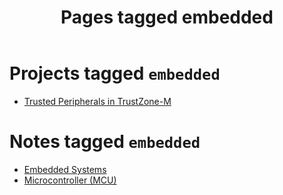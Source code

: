 #+TITLE: Pages tagged embedded
* Projects tagged ~embedded~
- [[../project/trusted-peripherals/index.org][Trusted Peripherals in TrustZone-M]]
* Notes tagged ~embedded~
- [[../notes/embedded_systems.org][Embedded Systems]]
- [[../notes/mcu.org][Microcontroller (MCU)]]
